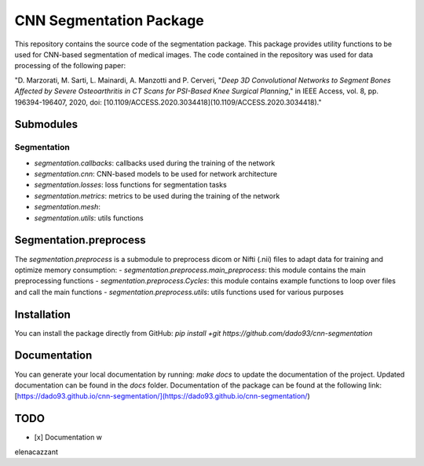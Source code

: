 CNN Segmentation Package
==========================
This repository contains the source code of the segmentation package. This package provides utility functions to be used for CNN-based segmentation of medical images.
The code contained in the repository was used for data processing of the following paper:

"D. Marzorati, M. Sarti, L. Mainardi, A. Manzotti and P. Cerveri, "*Deep 3D Convolutional Networks to Segment Bones Affected by Severe Osteoarthritis in CT Scans for PSI-Based Knee Surgical Planning*," in IEEE Access, vol. 8, pp. 196394-196407, 2020, doi: [10.1109/ACCESS.2020.3034418](10.1109/ACCESS.2020.3034418)."

Submodules
----------
Segmentation
++++++++++++
- `segmentation.callbacks`: callbacks used during the training of the network
- `segmentation.cnn`: CNN-based models to be used for network architecture
- `segmentation.losses`: loss functions for segmentation tasks
- `segmentation.metrics`: metrics to be used during the training of the network
- `segmentation.mesh`: 
- `segmentation.utils`: utils functions 

Segmentation.preprocess
-----------------------
The `segmentation.preprocess` is a submodule to preprocess dicom or Nifti (.nii) files to adapt data for training and optimize memory consumption:
- `segmentation.preprocess.main_preprocess`: this module contains the main preprocessing functions 
- `segmentation.preprocess.Cycles`: this module contains example functions to loop over files and call the main functions
- `segmentation.preprocess.utils`: utils functions used for various purposes

Installation
------------
You can install the package directly from GitHub:
`pip install +git https://github.com/dado93/cnn-segmentation`

Documentation
-------------
You can generate your local documentation by running: `make docs` to update the documentation of the project. Updated documentation can be found in the `docs` folder.
Documentation of the package can be found at the following link: [https://dado93.github.io/cnn-segmentation/](https://dado93.github.io/cnn-segmentation/)

TODO
----
- [x] Documentation w

elenacazzant